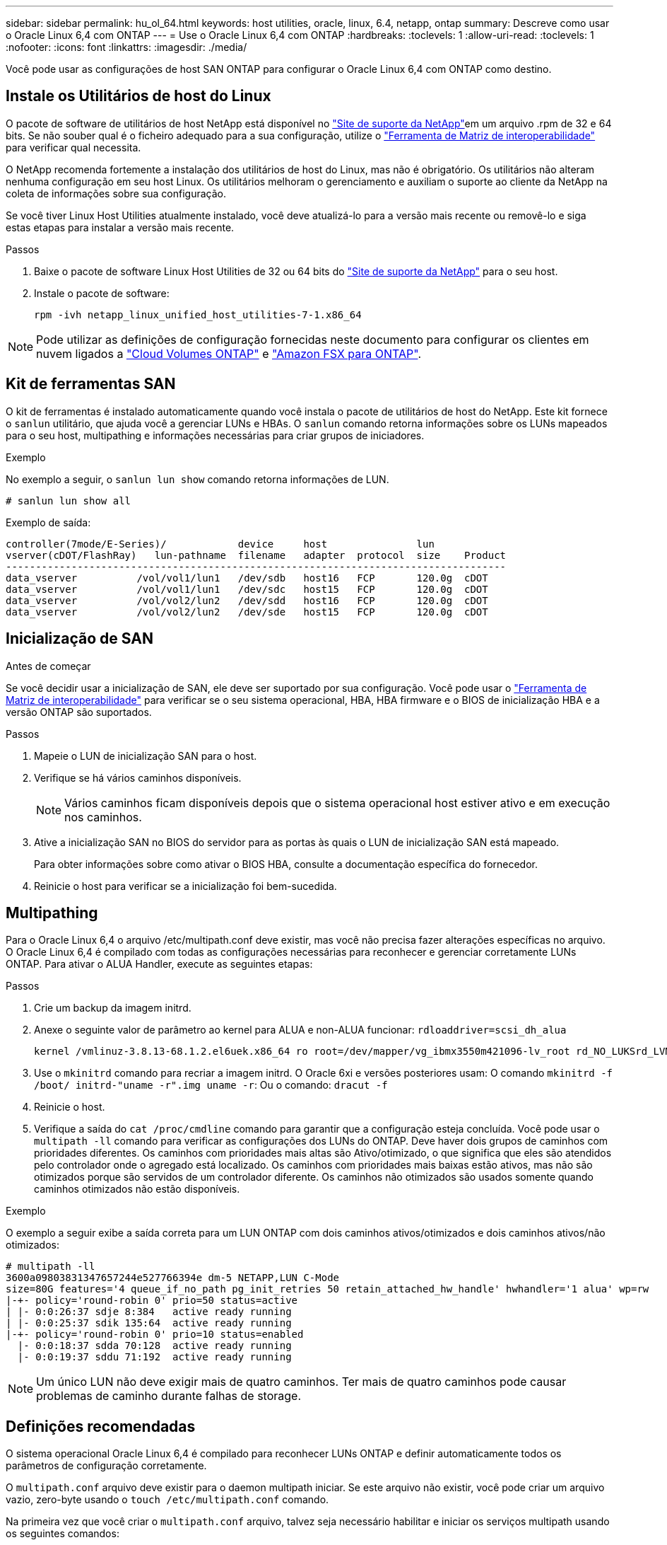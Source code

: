 ---
sidebar: sidebar 
permalink: hu_ol_64.html 
keywords: host utilities, oracle, linux, 6.4, netapp, ontap 
summary: Descreve como usar o Oracle Linux 6,4 com ONTAP 
---
= Use o Oracle Linux 6,4 com ONTAP
:hardbreaks:
:toclevels: 1
:allow-uri-read: 
:toclevels: 1
:nofooter: 
:icons: font
:linkattrs: 
:imagesdir: ./media/


[role="lead"]
Você pode usar as configurações de host SAN ONTAP para configurar o Oracle Linux 6,4 com ONTAP como destino.



== Instale os Utilitários de host do Linux

O pacote de software de utilitários de host NetApp está disponível no link:https://mysupport.netapp.com/site/products/all/details/hostutilities/downloads-tab/download/61343/7.1/downloads["Site de suporte da NetApp"^]em um arquivo .rpm de 32 e 64 bits. Se não souber qual é o ficheiro adequado para a sua configuração, utilize o link:https://mysupport.netapp.com/matrix/#welcome["Ferramenta de Matriz de interoperabilidade"^] para verificar qual necessita.

O NetApp recomenda fortemente a instalação dos utilitários de host do Linux, mas não é obrigatório. Os utilitários não alteram nenhuma configuração em seu host Linux. Os utilitários melhoram o gerenciamento e auxiliam o suporte ao cliente da NetApp na coleta de informações sobre sua configuração.

Se você tiver Linux Host Utilities atualmente instalado, você deve atualizá-lo para a versão mais recente ou removê-lo e siga estas etapas para instalar a versão mais recente.

.Passos
. Baixe o pacote de software Linux Host Utilities de 32 ou 64 bits do link:https://mysupport.netapp.com/site/products/all/details/hostutilities/downloads-tab/download/61343/7.1/downloads["Site de suporte da NetApp"^] para o seu host.
. Instale o pacote de software:
+
`rpm -ivh netapp_linux_unified_host_utilities-7-1.x86_64`




NOTE: Pode utilizar as definições de configuração fornecidas neste documento para configurar os clientes em nuvem ligados a link:https://docs.netapp.com/us-en/cloud-manager-cloud-volumes-ontap/index.html["Cloud Volumes ONTAP"^] e link:https://docs.netapp.com/us-en/cloud-manager-fsx-ontap/index.html["Amazon FSX para ONTAP"^].



== Kit de ferramentas SAN

O kit de ferramentas é instalado automaticamente quando você instala o pacote de utilitários de host do NetApp. Este kit fornece o `sanlun` utilitário, que ajuda você a gerenciar LUNs e HBAs. O `sanlun` comando retorna informações sobre os LUNs mapeados para o seu host, multipathing e informações necessárias para criar grupos de iniciadores.

.Exemplo
No exemplo a seguir, o `sanlun lun show` comando retorna informações de LUN.

[source, cli]
----
# sanlun lun show all
----
Exemplo de saída:

[listing]
----
controller(7mode/E-Series)/            device     host               lun
vserver(cDOT/FlashRay)   lun-pathname  filename   adapter  protocol  size    Product
------------------------------------------------------------------------------------
data_vserver          /vol/vol1/lun1   /dev/sdb   host16   FCP       120.0g  cDOT
data_vserver          /vol/vol1/lun1   /dev/sdc   host15   FCP       120.0g  cDOT
data_vserver          /vol/vol2/lun2   /dev/sdd   host16   FCP       120.0g  cDOT
data_vserver          /vol/vol2/lun2   /dev/sde   host15   FCP       120.0g  cDOT
----


== Inicialização de SAN

.Antes de começar
Se você decidir usar a inicialização de SAN, ele deve ser suportado por sua configuração. Você pode usar o link:https://imt.netapp.com/matrix/#welcome["Ferramenta de Matriz de interoperabilidade"^] para verificar se o seu sistema operacional, HBA, HBA firmware e o BIOS de inicialização HBA e a versão ONTAP são suportados.

.Passos
. Mapeie o LUN de inicialização SAN para o host.
. Verifique se há vários caminhos disponíveis.
+

NOTE: Vários caminhos ficam disponíveis depois que o sistema operacional host estiver ativo e em execução nos caminhos.

. Ative a inicialização SAN no BIOS do servidor para as portas às quais o LUN de inicialização SAN está mapeado.
+
Para obter informações sobre como ativar o BIOS HBA, consulte a documentação específica do fornecedor.

. Reinicie o host para verificar se a inicialização foi bem-sucedida.




== Multipathing

Para o Oracle Linux 6,4 o arquivo /etc/multipath.conf deve existir, mas você não precisa fazer alterações específicas no arquivo. O Oracle Linux 6,4 é compilado com todas as configurações necessárias para reconhecer e gerenciar corretamente LUNs ONTAP. Para ativar o ALUA Handler, execute as seguintes etapas:

.Passos
. Crie um backup da imagem initrd.
. Anexe o seguinte valor de parâmetro ao kernel para ALUA e non-ALUA funcionar:
`rdloaddriver=scsi_dh_alua`
+
....
kernel /vmlinuz-3.8.13-68.1.2.el6uek.x86_64 ro root=/dev/mapper/vg_ibmx3550m421096-lv_root rd_NO_LUKSrd_LVM_LV=vg_ibmx3550m421096/lv_root LANG=en_US.UTF-8 rd_NO_MDSYSFONT=latarcyrheb-sun16 crashkernel=256M KEYBOARDTYPE=pc KEYTABLE=us rd_LVM_LV=vg_ibmx3550m421096/lv_swap rd_NO_DM rhgb quiet rdloaddriver=scsi_dh_alua
....
. Use o `mkinitrd` comando para recriar a imagem initrd. O Oracle 6xi e versões posteriores usam: O comando `mkinitrd -f /boot/ initrd-"uname -r".img uname -r`: Ou o comando: `dracut -f`
. Reinicie o host.
. Verifique a saída do `cat /proc/cmdline` comando para garantir que a configuração esteja concluída. Você pode usar o `multipath -ll` comando para verificar as configurações dos LUNs do ONTAP. Deve haver dois grupos de caminhos com prioridades diferentes. Os caminhos com prioridades mais altas são Ativo/otimizado, o que significa que eles são atendidos pelo controlador onde o agregado está localizado. Os caminhos com prioridades mais baixas estão ativos, mas não são otimizados porque são servidos de um controlador diferente. Os caminhos não otimizados são usados somente quando caminhos otimizados não estão disponíveis.


.Exemplo
O exemplo a seguir exibe a saída correta para um LUN ONTAP com dois caminhos ativos/otimizados e dois caminhos ativos/não otimizados:

[listing]
----
# multipath -ll
3600a09803831347657244e527766394e dm-5 NETAPP,LUN C-Mode
size=80G features='4 queue_if_no_path pg_init_retries 50 retain_attached_hw_handle' hwhandler='1 alua' wp=rw
|-+- policy='round-robin 0' prio=50 status=active
| |- 0:0:26:37 sdje 8:384   active ready running
| |- 0:0:25:37 sdik 135:64  active ready running
|-+- policy='round-robin 0' prio=10 status=enabled
  |- 0:0:18:37 sdda 70:128  active ready running
  |- 0:0:19:37 sddu 71:192  active ready running
----

NOTE: Um único LUN não deve exigir mais de quatro caminhos. Ter mais de quatro caminhos pode causar problemas de caminho durante falhas de storage.



== Definições recomendadas

O sistema operacional Oracle Linux 6,4 é compilado para reconhecer LUNs ONTAP e definir automaticamente todos os parâmetros de configuração corretamente.

O `multipath.conf` arquivo deve existir para o daemon multipath iniciar. Se este arquivo não existir, você pode criar um arquivo vazio, zero-byte usando o `touch /etc/multipath.conf` comando.

Na primeira vez que você criar o `multipath.conf` arquivo, talvez seja necessário habilitar e iniciar os serviços multipath usando os seguintes comandos:

[listing]
----
# chkconfig multipathd on
# /etc/init.d/multipathd start
----
Não há necessidade de adicionar dispositivos diretamente ao `multipath.conf` arquivo, a menos que você tenha dispositivos que não deseja que o multipath gerencie ou tenha configurações existentes que substituem os padrões. Para excluir os dispositivos indesejados, adicione a seguinte sintaxe ao `multipath.conf` arquivo, substituindo o <DevId> pela cadeia WWID do dispositivo que você deseja excluir:

[listing]
----
blacklist {
        wwid <DevId>
        devnode "^(ram|raw|loop|fd|md|dm-|sr|scd|st)[0-9]*"
        devnode "^hd[a-z]"
        devnode "^cciss.*"
}
----
.Exemplo
No exemplo a seguir `sda`, é o disco SCSI local que você deseja adicionar à lista negra.

.Passos
. Execute o seguinte comando para determinar o WWID:
+
[listing]
----
# /lib/udev/scsi_id -gud /dev/sda
360030057024d0730239134810c0cb833
----
. Adicione este WWID à estrofe "blacklist" em `/etc/multipath.conf`:
+
[listing]
----
blacklist {
     wwid   360030057024d0730239134810c0cb833
     devnode "^(ram|raw|loop|fd|md|dm-|sr|scd|st)[0-9]*"
     devnode "^hd[a-z]"
     devnode "^cciss.*"
}
----


Você deve sempre verificar seu `/etc/multipath.conf` arquivo, especialmente na seção padrões, para configurações herdadas que podem estar substituindo as configurações padrão.

A tabela a seguir demonstra os parâmetros críticos `multipathd` para LUNs ONTAP e os valores necessários. Se um host estiver conetado a LUNs de outros fornecedores e qualquer um desses parâmetros for substituído, ele precisará ser corrigido por estrofes posteriores `multipath.conf` no arquivo que se aplicam especificamente aos LUNs ONTAP. Sem essa correção, os LUNs ONTAP podem não funcionar como esperado. Você só deve substituir esses padrões em consulta com o NetApp, o fornecedor do sistema operacional ou ambos, e apenas quando o impactos for totalmente compreendido.

[cols="2*"]
|===
| Parâmetro | Definição 


| detectar_prio | sim 


| dev_loss_tmo | "infinito" 


| failback | imediato 


| fast_io_fail_tmo | 5 


| caraterísticas | "3 queue_if_no_path pg_init_retries 50" 


| flush_on_last_del | "sim" 


| hardware_handler | "0" 


| no_path_retry | fila de espera 


| path_checker | "tur" 


| path_grouing_policy | "group_by_prio" 


| path_selector | "round-robin 0" 


| polling_interval | 5 


| prio | "ONTAP" 


| produto | LUN.* 


| reter_anexado_hw_handler | sim 


| rr_peso | "uniforme" 


| user_friendly_names | não 


| fornecedor | NetApp 
|===
.Exemplo
O exemplo a seguir mostra como corrigir um padrão substituído. Nesse caso, o `multipath.conf` arquivo define valores para `path_checker` e `detect_prio` que não são compatíveis com LUNs ONTAP. Se eles não puderem ser removidos devido a outros arrays SAN ainda conetados ao host, esses parâmetros podem ser corrigidos especificamente para LUNs ONTAP com uma estrofe de dispositivo.

[listing]
----
defaults {
 path_checker readsector0
 detect_prio no
 }
devices {
 device {
 vendor "NETAPP "
 product "LUN.*"
 path_checker tur
 detect_prio yes
 }
}
----

NOTE: Para configurar o kernel compatível com Red Hat do Oracle Linux 6,4 (RHCK), use o link:hu_rhel_64.html#recommended-settings["definições recomendadas"] para Red Hat Enterprise Linux (RHEL) 6,4.



== Problemas conhecidos

O Oracle Linux 6,4 com ONTAP tem os seguintes problemas conhecidos:

[cols="3*"]
|===
| ID de erro do NetApp | Título | Descrição 


| link:https://mysupport.netapp.com/NOW/cgi-bin/bol?Type=Detail&Display=713555["713555"^] | As reinicializações do adaptador QLogic são vistas no OL 6,4 e OL 5,9 com UEK2 em falhas do controlador, como aquisição/giveback e reinicialização | As reinicializações do adaptador QLogic são vistas em OL6,4 hosts com UEK2 (kernel-uek-2,6.39-400.17.1.el6uek) ou OL5,9 hosts com UEK2 (kernel-uek-2.6.39 400.17.1.el5uek) quando as falhas do controlador acontecem (tais como a aquisição, giveback e reinicializações). Estas reinicializações são intermitentes. Quando essas reinicializações do adaptador acontecem, uma interrupção de e/S prolongada (às vezes, mais de 10 minutos) pode ocorrer até que o adaptador seja redefinido com êxito e o status dos caminhos seja atualizado pelo dm-multipath. Em /var/log/messages, mensagens semelhantes às seguintes são vistas quando este bug é atingido: Kernel: qla2xxx [0000:11:00,0]-8018:0: ADAPTER RESET ISSUED NEXUS:0:2:13. Isso é observado com a versão do kernel: Em OL6,4: Kernel-uek-2,6.39-400.17.1.el6uek em OL5,9: Kernel-uek-2,6.39-400.17.1.el5uek 


| link:https://mysupport.netapp.com/NOW/cgi-bin/bol?Type=Detail&Display=715217["715217"^] | O atraso na recuperação de caminho em hosts OL 6,4 ou OL 5,9 com UEK2 pode resultar em atraso na retomada de e/S em falhas de controladora ou malha | Quando uma falha de controladora (failover de armazenamento ou giveback, reinicializa e assim por diante) ou uma falha de malha (desativação ou ativação da porta FC) ocorre com e/S em hosts Oracle Linux 6,4 ou Oracle Linux 5,9 com UEK2 Kernel, a recuperação de caminho pelo DM-Multipath leva muito tempo (4mins. A 10 minutos). Às vezes, durante os caminhos que se recuperam para o estado ativo, os seguintes erros de driver lpfc também são vistos: Kernel: sd 0:0:8:3: [sdlt] resultado: Versões OL 6,4: Device-mapper-1.02.77-9.el6 device-mapper-multipath-2,6.1-9.64,0.0,4 kernel-uek-9.39-400.17.1.el6uek OL 5,9 versões: Device-mapper-1.02.77-2,6.el5 device-mapper-multipath-el6.64,0-1.9.el5 kernel-uek-0,4.39-400.17.1.el5uek 


| link:https://mysupport.netapp.com/NOW/cgi-bin/bol?Type=Detail&Display=709911["709911"^] | O DM Multipath no OL 6,4 e OL 5,9 iSCSI com kernel UEK2 leva muito tempo para atualizar o status do caminho do LUN após falhas de armazenamento | Em sistemas que executam Oracle Linux 6 Update4 e Oracle Linux 5 Update9 iSCSI com Enterprise Kernel inquebrável versão 2 (UEK2), um problema foi visto durante eventos de falha de armazenamento em que DM Multipath (DMMP) leva cerca de 15 minutos para atualizar o status do caminho dos dispositivos (LUNs) Mapper de dispositivos (DM). Se você executar o comando "multipath -ll" durante esse intervalo, o status do caminho é mostrado como "failed ready running" para esse dispositivo DM (LUN). O status do caminho é eventualmente atualizado como "ativo pronto em execução". Este problema é visto com a seguinte versão: Oracle Linux 6 39 0,4 1 64 16,0 x86 Atualização 4 400.17.1 9 el5 6,2 1 64: 5 2,6 el5uek 64,0 x86 0,872 el5 Kernel: x86.64-el6.2,0.1_0,873 Multipath: Device-mapper-multipath-64.6,2-64,0.1.el6.x86_0,4 iSCSI: ISCSI-inicializador-utils-9.64-el6uek.x86.400.17.1.2,6_39 Oracle Linux UEK2 Atualização 9: UEK2 


| link:https://mysupport.netapp.com/NOW/cgi-bin/bol?Type=Detail&Display=739909["739909"^] | A chamada do sistema SG_io ioctl falha em dispositivos dm-multipath após uma falha FC em hosts OL6.x e OL5.x com UEK2 | Um problema é visto em hosts Oracle Linux 6.x com kernel UEK2 e hosts Oracle Linux 5.x com kernel UEK2. Os comandos sg_* em um dispositivo multipath falham com o código de erro EAGAIN (errno) após uma falha de malha que faz todos os caminhos no grupo de caminho ativo diminuírem. Esse problema é visto somente quando não há e/S ocorrendo nos dispositivos multipath. O seguinte é um exemplo: sg_inq -v /dev/mapper/3600a098041764937303f436c75324370 inquérito cdb: 12 00 00 00 24 00 11 ioctl(SG_io v3) falhou com os_err (errno): 11 INQUÉRITO: Passe através de os erro: Resource temporariamente mapHDIO_GET_IDENTITY iocching_ioctl( O problema foi observado nas seguintes versões dos pacotes kernel-uek e device-mapper-multipath: OL6,4 versões: Kernel-uek-2,6 64,0.39-400.17.1.el6uek device-mapper-multipath-0,4.400.17.1-64,0.39.el6 OL5,9 versões: Kernel-uek-2,6.1-9.el5uek device-mapper-multipath-0,4.9.1.el5 
|===

NOTE: Para problemas conhecidos do RHCK do Oracle Linux, consulte o link:hu_rhel_64.html#known-problems-and-limitations["problemas conhecidos"] para RHEL 6,4.
